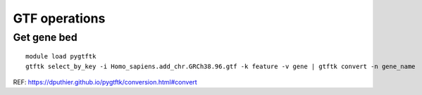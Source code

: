 GTF operations
==============


Get gene bed
--------------

::
	
	module load pygtftk
	gtftk select_by_key -i Homo_sapiens.add_chr.GRCh38.96.gtf -k feature -v gene | gtftk convert -n gene_name  -f bed6| head -n 3


REF: https://dputhier.github.io/pygtftk/conversion.html#convert


